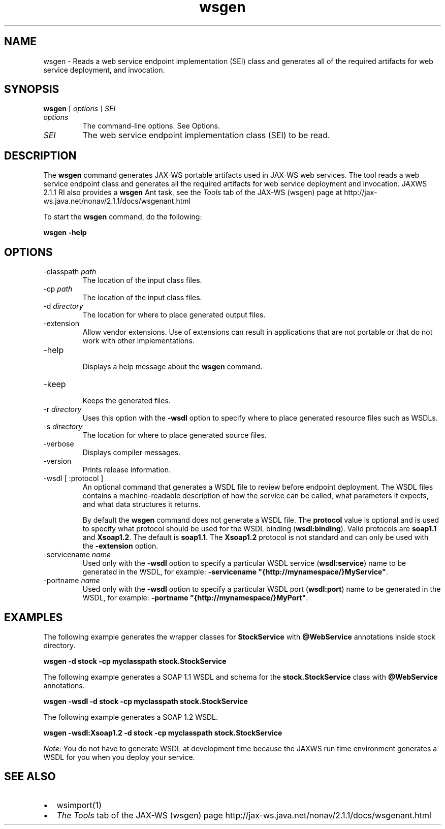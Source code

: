 '\" t
.\" Copyright (c) 2005, 2013, Oracle and/or its affiliates. All rights reserved.
.\" DO NOT ALTER OR REMOVE COPYRIGHT NOTICES OR THIS FILE HEADER.
.\"
.\" This code is free software; you can redistribute it and/or modify it
.\" under the terms of the GNU General Public License version 2 only, as
.\" published by the Free Software Foundation.
.\"
.\" This code is distributed in the hope that it will be useful, but WITHOUT
.\" ANY WARRANTY; without even the implied warranty of MERCHANTABILITY or
.\" FITNESS FOR A PARTICULAR PURPOSE.  See the GNU General Public License
.\" version 2 for more details (a copy is included in the LICENSE file that
.\" accompanied this code).
.\"
.\" You should have received a copy of the GNU General Public License version
.\" 2 along with this work; if not, write to the Free Software Foundation,
.\" Inc., 51 Franklin St, Fifth Floor, Boston, MA 02110-1301 USA.
.\"
.\" Please contact Oracle, 500 Oracle Parkway, Redwood Shores, CA 94065 USA
.\" or visit www.oracle.com if you need additional information or have any
.\" questions.
.\"
.\"     Arch: generic
.\"     Software: JDK 8
.\"     Date: 21 November 2013
.\"     SectDesc: Java Web Services Tools
.\"     Title: wsgen.1
.\"
.if n .pl 99999
.TH wsgen 1 "21 November 2013" "" "Java Web Services Tools"
.\" -----------------------------------------------------------------
.\" * Define some portability stuff
.\" -----------------------------------------------------------------
.\" ~~~~~~~~~~~~~~~~~~~~~~~~~~~~~~~~~~~~~~~~~~~~~~~~~~~~~~~~~~~~~~~~~
.\" http://bugs.debian.org/507673
.\" http://lists.gnu.org/archive/html/groff/2009-02/msg00013.html
.\" ~~~~~~~~~~~~~~~~~~~~~~~~~~~~~~~~~~~~~~~~~~~~~~~~~~~~~~~~~~~~~~~~~
.ie \n(.g .ds Aq \(aq
.el       .ds Aq '
.\" -----------------------------------------------------------------
.\" * set default formatting
.\" -----------------------------------------------------------------
.\" disable hyphenation
.nh
.\" disable justification (adjust text to left margin only)
.ad l
.\" -----------------------------------------------------------------
.\" * MAIN CONTENT STARTS HERE *
.\" -----------------------------------------------------------------

.SH NAME
wsgen \- Reads a web service endpoint implementation (SEI) class and generates all of the required artifacts for web service deployment, and invocation\&.
.SH SYNOPSIS
.sp
.nf

\fBwsgen\fR [ \fIoptions\fR ] \fISEI\fR
.fi
.sp
.TP
\fIoptions\fR
The command-line options\&. See Options\&.
.TP
\fISEI\fR
The web service endpoint implementation class (SEI) to be read\&.
.SH DESCRIPTION
The \f3wsgen\fR command generates JAX-WS portable artifacts used in JAX-WS web services\&. The tool reads a web service endpoint class and generates all the required artifacts for web service deployment and invocation\&. JAXWS 2\&.1\&.1 RI also provides a \f3wsgen\fR Ant task, see the \fITools\fR tab of the JAX-WS (wsgen) page at http://jax-ws\&.java\&.net/nonav/2\&.1\&.1/docs/wsgenant\&.html
.PP
To start the \f3wsgen\fR command, do the following:
.sp
.nf
\f3wsgen \-help\fP
.fi
.nf
\f3\fP
.fi
.sp
.SH OPTIONS
.TP
-classpath \fIpath\fR
.br
The location of the input class files\&.
.TP
-cp \fIpath\fR
.br
The location of the input class files\&.
.TP
-d \fIdirectory\fR
.br
The location for where to place generated output files\&.
.TP
-extension
.br
Allow vendor extensions\&. Use of extensions can result in applications that are not portable or that do not work with other implementations\&.
.TP
-help
.br
Displays a help message about the \f3wsgen\fR command\&.
.TP
-keep
.br
Keeps the generated files\&.
.TP
-r \fIdirectory\fR
.br
Uses this option with the \f3-wsdl\fR option to specify where to place generated resource files such as WSDLs\&.
.TP
-s \fIdirectory\fR
.br
The location for where to place generated source files\&.
.TP
-verbose
.br
Displays compiler messages\&.
.TP
-version
.br
Prints release information\&.
.TP
-wsdl [ :protocol ] \fI\fR
.br
An optional command that generates a WSDL file to review before endpoint deployment\&. The WSDL files contains a machine-readable description of how the service can be called, what parameters it expects, and what data structures it returns\&.

By default the \f3wsgen\fR command does not generate a WSDL file\&. The \f3protocol\fR value is optional and is used to specify what protocol should be used for the WSDL binding (\f3wsdl:binding\fR)\&. Valid protocols are \f3soap1\&.1\fR and \f3Xsoap1\&.2\fR\&. The default is \f3soap1\&.1\fR\&. The \f3Xsoap1\&.2\fR protocol is not standard and can only be used with the \f3-extension\fR option\&.
.TP
-servicename \fIname\fR
.br
Used only with the \f3-wsdl\fR option to specify a particular WSDL service (\f3wsdl:service\fR) name to be generated in the WSDL, for example: \f3-servicename "{http://mynamespace/}MyService"\fR\&.
.TP
-portname \fIname\fR
.br
Used only with the \f3-wsdl\fR option to specify a particular WSDL port (\f3wsdl:port\fR) name to be generated in the WSDL, for example: \f3-portname "{http://mynamespace/}MyPort"\fR\&.
.SH EXAMPLES
The following example generates the wrapper classes for \f3StockService\fR with \f3@WebService\fR annotations inside stock directory\&.
.sp
.nf
\f3wsgen \-d stock \-cp myclasspath stock\&.StockService\fP
.fi
.nf
\f3\fP
.fi
.sp
The following example generates a SOAP 1\&.1 WSDL and schema for the \f3stock\&.StockService\fR class with \f3@WebService\fR annotations\&.
.sp
.nf
\f3wsgen \-wsdl \-d stock \-cp myclasspath stock\&.StockService\fP
.fi
.nf
\f3\fP
.fi
.sp
The following example generates a SOAP 1\&.2 WSDL\&.
.sp
.nf
\f3wsgen \-wsdl:Xsoap1\&.2 \-d stock \-cp myclasspath stock\&.StockService \fP
.fi
.nf
\f3\fP
.fi
.sp
\fINote:\fR You do not have to generate WSDL at development time because the JAXWS run time environment generates a WSDL for you when you deploy your service\&.
.SH SEE\ ALSO
.TP 0.2i
\(bu
wsimport(1)
.TP 0.2i
\(bu
\fIThe Tools\fR tab of the JAX-WS (wsgen) page http://jax-ws\&.java\&.net/nonav/2\&.1\&.1/docs/wsgenant\&.html
.RE
.br
'pl 8.5i
'bp
